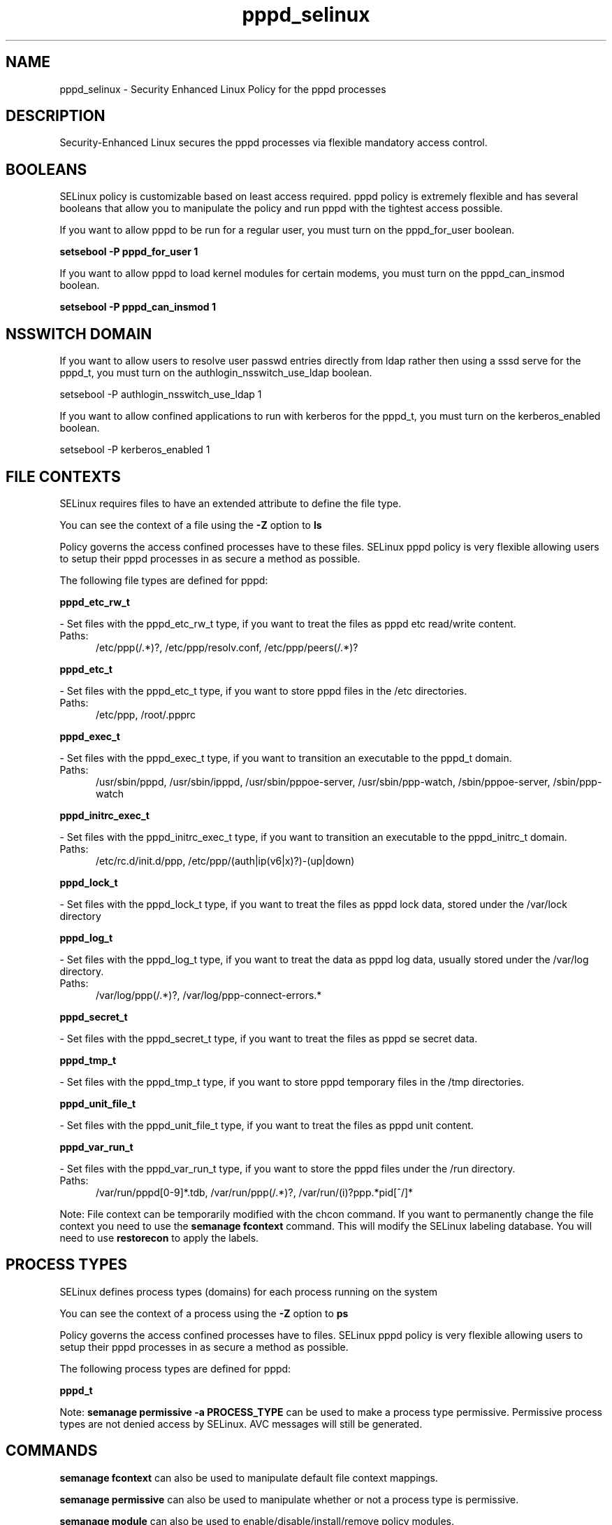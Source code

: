 .TH  "pppd_selinux"  "8"  "pppd" "dwalsh@redhat.com" "pppd SELinux Policy documentation"
.SH "NAME"
pppd_selinux \- Security Enhanced Linux Policy for the pppd processes
.SH "DESCRIPTION"

Security-Enhanced Linux secures the pppd processes via flexible mandatory access
control.  

.SH BOOLEANS
SELinux policy is customizable based on least access required.  pppd policy is extremely flexible and has several booleans that allow you to manipulate the policy and run pppd with the tightest access possible.


.PP
If you want to allow pppd to be run for a regular user, you must turn on the pppd_for_user boolean.

.EX
.B setsebool -P pppd_for_user 1
.EE

.PP
If you want to allow pppd to load kernel modules for certain modems, you must turn on the pppd_can_insmod boolean.

.EX
.B setsebool -P pppd_can_insmod 1
.EE

.SH NSSWITCH DOMAIN

.PP
If you want to allow users to resolve user passwd entries directly from ldap rather then using a sssd serve for the pppd_t, you must turn on the authlogin_nsswitch_use_ldap boolean.

.EX
setsebool -P authlogin_nsswitch_use_ldap 1
.EE

.PP
If you want to allow confined applications to run with kerberos for the pppd_t, you must turn on the kerberos_enabled boolean.

.EX
setsebool -P kerberos_enabled 1
.EE

.SH FILE CONTEXTS
SELinux requires files to have an extended attribute to define the file type. 
.PP
You can see the context of a file using the \fB\-Z\fP option to \fBls\bP
.PP
Policy governs the access confined processes have to these files. 
SELinux pppd policy is very flexible allowing users to setup their pppd processes in as secure a method as possible.
.PP 
The following file types are defined for pppd:


.EX
.PP
.B pppd_etc_rw_t 
.EE

- Set files with the pppd_etc_rw_t type, if you want to treat the files as pppd etc read/write content.

.br
.TP 5
Paths: 
/etc/ppp(/.*)?, /etc/ppp/resolv\.conf, /etc/ppp/peers(/.*)?

.EX
.PP
.B pppd_etc_t 
.EE

- Set files with the pppd_etc_t type, if you want to store pppd files in the /etc directories.

.br
.TP 5
Paths: 
/etc/ppp, /root/.ppprc

.EX
.PP
.B pppd_exec_t 
.EE

- Set files with the pppd_exec_t type, if you want to transition an executable to the pppd_t domain.

.br
.TP 5
Paths: 
/usr/sbin/pppd, /usr/sbin/ipppd, /usr/sbin/pppoe-server, /usr/sbin/ppp-watch, /sbin/pppoe-server, /sbin/ppp-watch

.EX
.PP
.B pppd_initrc_exec_t 
.EE

- Set files with the pppd_initrc_exec_t type, if you want to transition an executable to the pppd_initrc_t domain.

.br
.TP 5
Paths: 
/etc/rc\.d/init\.d/ppp, /etc/ppp/(auth|ip(v6|x)?)-(up|down)

.EX
.PP
.B pppd_lock_t 
.EE

- Set files with the pppd_lock_t type, if you want to treat the files as pppd lock data, stored under the /var/lock directory


.EX
.PP
.B pppd_log_t 
.EE

- Set files with the pppd_log_t type, if you want to treat the data as pppd log data, usually stored under the /var/log directory.

.br
.TP 5
Paths: 
/var/log/ppp(/.*)?, /var/log/ppp-connect-errors.*

.EX
.PP
.B pppd_secret_t 
.EE

- Set files with the pppd_secret_t type, if you want to treat the files as pppd se secret data.


.EX
.PP
.B pppd_tmp_t 
.EE

- Set files with the pppd_tmp_t type, if you want to store pppd temporary files in the /tmp directories.


.EX
.PP
.B pppd_unit_file_t 
.EE

- Set files with the pppd_unit_file_t type, if you want to treat the files as pppd unit content.


.EX
.PP
.B pppd_var_run_t 
.EE

- Set files with the pppd_var_run_t type, if you want to store the pppd files under the /run directory.

.br
.TP 5
Paths: 
/var/run/pppd[0-9]*\.tdb, /var/run/ppp(/.*)?, /var/run/(i)?ppp.*pid[^/]*

.PP
Note: File context can be temporarily modified with the chcon command.  If you want to permanently change the file context you need to use the 
.B semanage fcontext 
command.  This will modify the SELinux labeling database.  You will need to use
.B restorecon
to apply the labels.

.SH PROCESS TYPES
SELinux defines process types (domains) for each process running on the system
.PP
You can see the context of a process using the \fB\-Z\fP option to \fBps\bP
.PP
Policy governs the access confined processes have to files. 
SELinux pppd policy is very flexible allowing users to setup their pppd processes in as secure a method as possible.
.PP 
The following process types are defined for pppd:

.EX
.B pppd_t 
.EE
.PP
Note: 
.B semanage permissive -a PROCESS_TYPE 
can be used to make a process type permissive. Permissive process types are not denied access by SELinux. AVC messages will still be generated.

.SH "COMMANDS"
.B semanage fcontext
can also be used to manipulate default file context mappings.
.PP
.B semanage permissive
can also be used to manipulate whether or not a process type is permissive.
.PP
.B semanage module
can also be used to enable/disable/install/remove policy modules.

.B semanage boolean
can also be used to manipulate the booleans

.PP
.B system-config-selinux 
is a GUI tool available to customize SELinux policy settings.

.SH AUTHOR	
This manual page was autogenerated by genman.py.

.SH "SEE ALSO"
selinux(8), pppd(8), semanage(8), restorecon(8), chcon(1)
, setsebool(8)